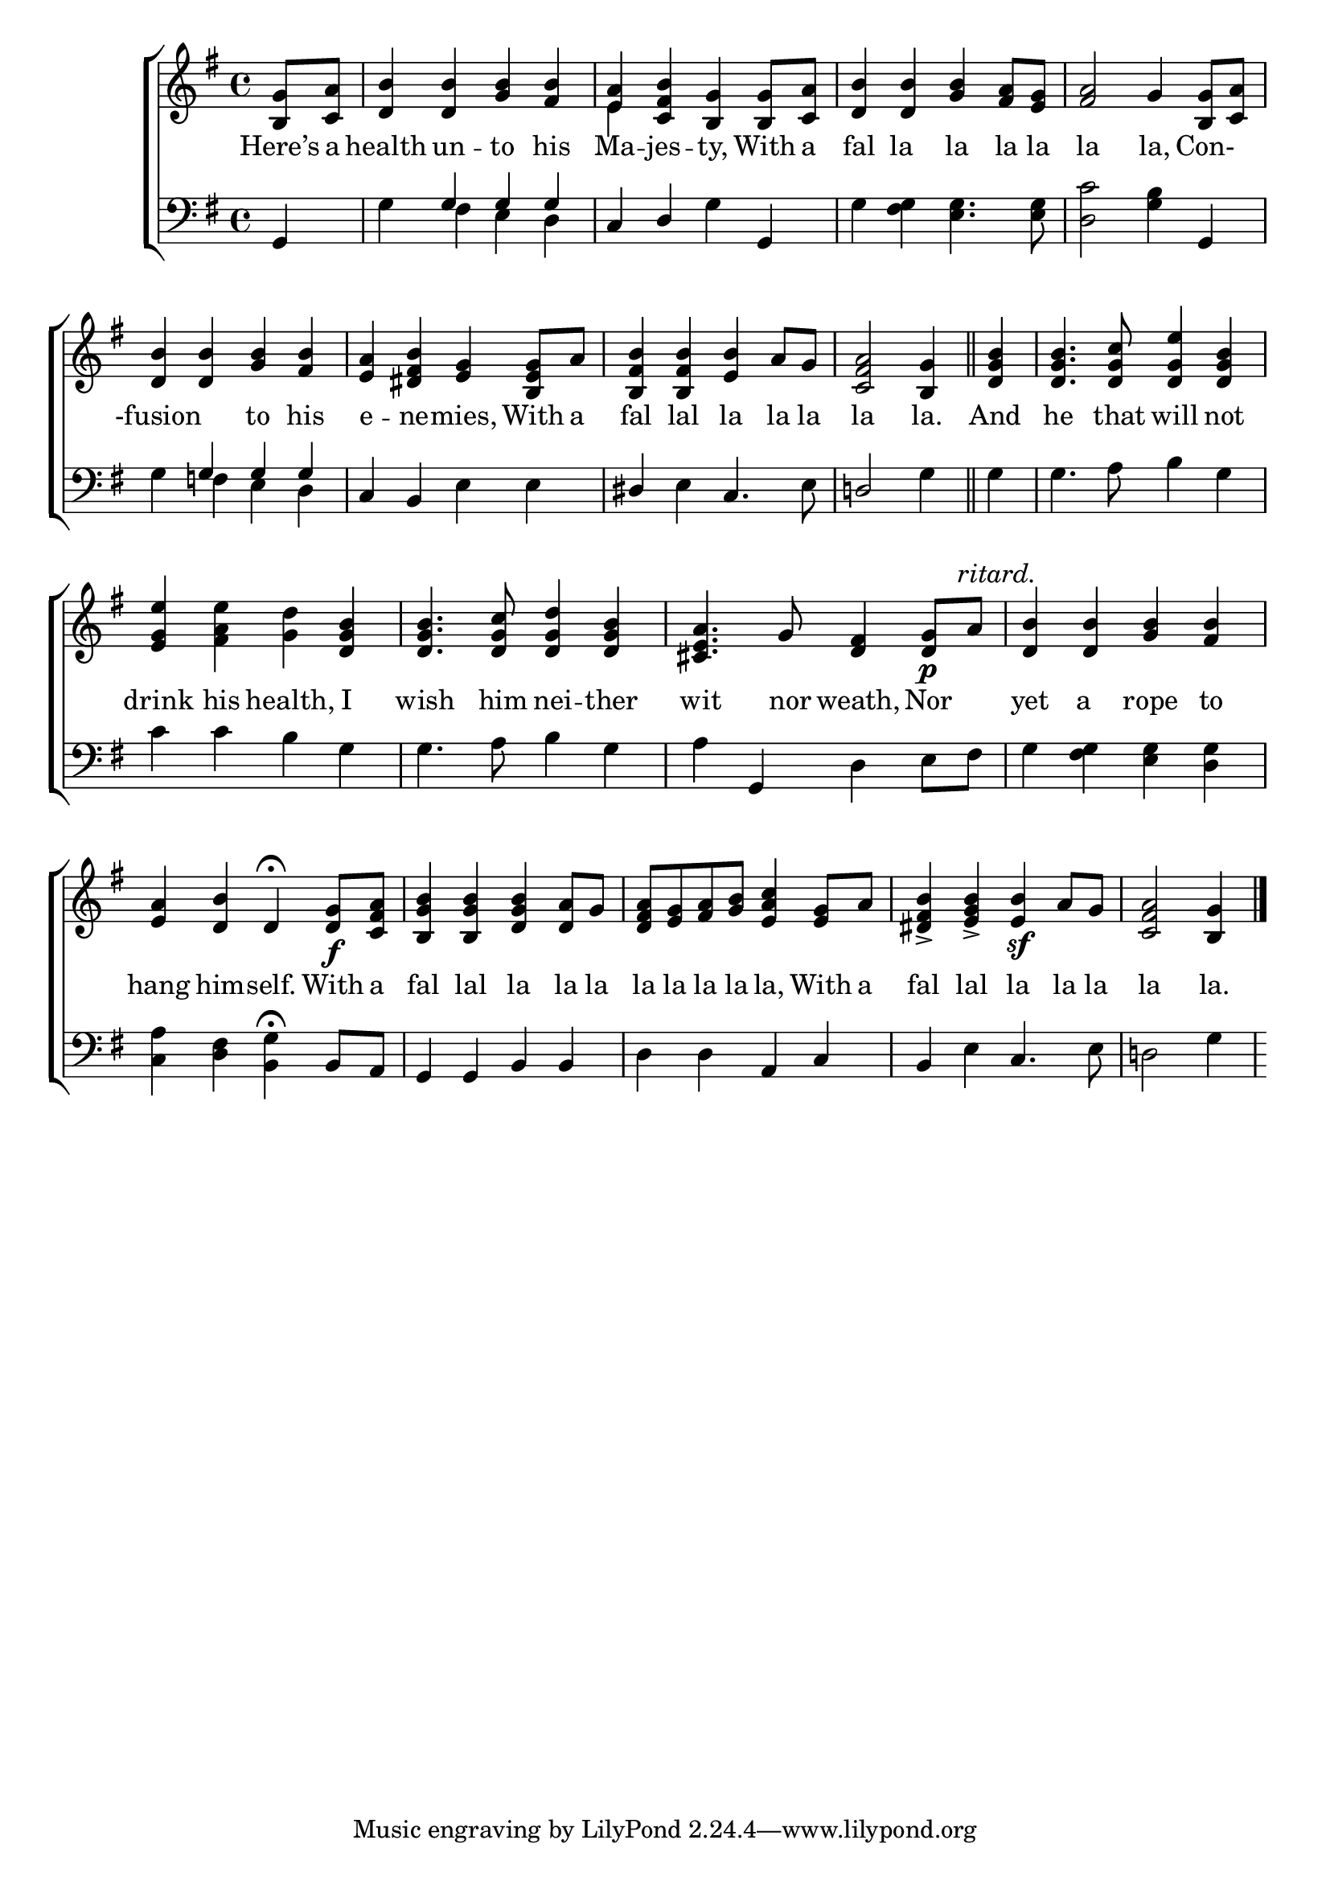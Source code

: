 \version "2.24.0"
\language "english"

global = {
  \time 4/4
  \key g \major
}

mBreak = { \break }

\score {

  \new ChoirStaff {
    <<
      \new Staff = "up"  {
        <<
          \global
          \new 	Voice = "one" 	\fixed c' {
            %\voiceOne
            \partial 4 <b, g>8 <c a> | <d b>4 4 <g b> <fs b> | <e a> <c fs b> <b, g>4 8 <c a> | <d b>4 4 <g b> <fs a>8 <e g> | <fs a>2 g4 <b, g>8 <c a> | \mBreak
            <d b>4 4 <g b> <fs b> | <e a> <ds fs b> <e g> <b, e g>8 a | <b, fs b>4 4 <e b> a8 g | \partial 2. <c fs a>2 <b, g>4 \bar "||" | \partial 4 <d g b>4 | 4. <d g c'>8 <d g e'>4 <d g b> | \mBreak
            <e g e'> <fs a e'> <g d'> <d g b> | 4. <d g c'>8 <d g d'>4 <d g b> | <cs e a>4. g8 <d fs>4 <d g>8\p \textMark \markup {\italic ritard.} a | <d b>4 4 <g b> <fs b> | \mBreak
            <e a>4 <d b> d\fermata <d g>8\f <c fs a>8 | <b, g b>4 4 <d g b> <d a>8 g | <d fs a> <e g> <fs a> <g b> <e a c'>4 <e g>8 a | <ds fs b>4-> <e g b>-> <e b>\sf a8 g | \partial 2. <c fs a>2 <b, g>4 | \fine
          }	% end voice one
          \new Voice  \fixed c' {
            \voiceTwo
            s4 | s1 | e4 s2. | s1*2 |
          } % end voice two
        >>
      } % end staff up

      \new Lyrics \lyricmode {	% verse one
        Here’s8 a | health4 un -- to his | Ma -- jes -- ty, With8 a | fal4 la la la8 la8 | la2 la,4 Con- |
        -fusion2 to4 his | e -- ne -- mies, With8 a | fal4 lal la la8 la | la2 la.4 | And | he4. that8 will4 not |
        drink4 his health, I | wish4. him8 nei4 -- ther | wit4. nor8 weath,4 Nor | yet a rope to |
        hang him -- self. With8 a | fal4 lal la la8 la | la la la la la,4 With8 a | fal4 lal la la8 la | la2 la.4 |
      }	% end lyrics verse one

      \new   Staff = "down" {
        <<
          \clef bass
          \global
          \new Voice {
            \voiceThree
            g,4 | s g g g | c d s g, | s1 | s2. g,4 |
            s4 g g g | c b, s2 | ds4 s c4. s8 | d!2 s4 | s | s1 |
            s1*4 |
          } % end voice three

          \new 	Voice {
            \voiceFour
            s4 | g fs e d | s2 g4 s | g <fs g> <e g>4. <e g>8 | <d c'>2 <g b>4 s |
            g f e d | s2 e4 e | s e s4. e8 | s2 g4 | g | 4. a8 b4 g |
            \stemNeutral c'4 4 b g | 4. a8 b4 g | a4 g, d e8 fs | g4 <fs g> <e g> <d g> |
            <c a>4 <d fs> <b, g>^\fermata b,8 a, | g,4 g, b, b, | d d a, c | b, e c4. e8 | d!2 g4 |
          }	% end voice four

        >>
      } % end staff down
    >>
  } % end choir staff

  \layout{
    \context{
      \Score {
        \omit  BarNumber
      }%end score
    }%end context
  }%end layout

  \midi{}

}%end score